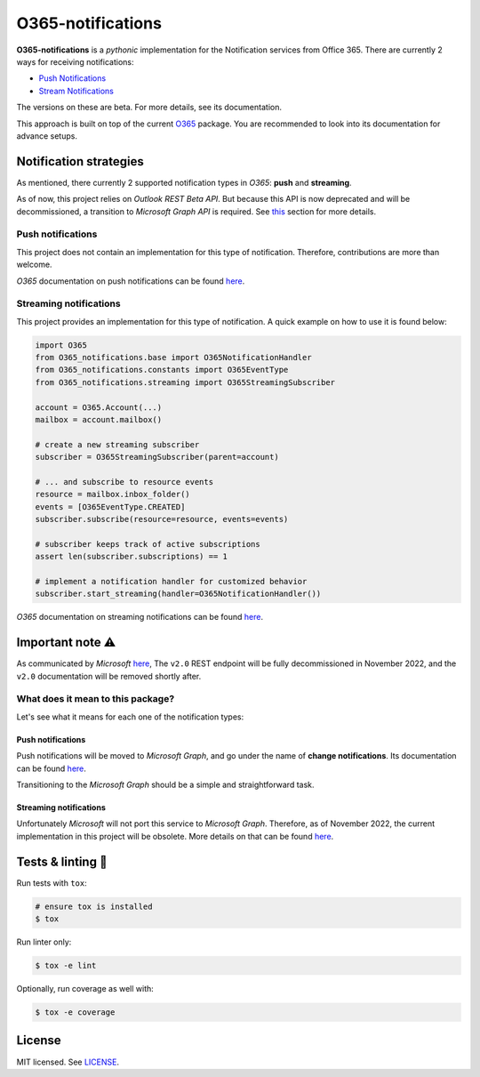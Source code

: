******************
O365-notifications
******************

.. image:: https://img.shields.io/pypi/v/O365-notifications
    :target: https://pypi.org/project/O365-notifications
    :alt: PyPI version
.. image:: https://github.com/rena2damas/O365-notifications/actions/workflows/ci.yaml/badge.svg
    :target: https://github.com/rena2damas/O365-notifications/actions/workflows/ci.yaml
    :alt: CI
.. image:: https://codecov.io/gh/rena2damas/O365-notifications/branch/master/graph/badge.svg
    :target: https://app.codecov.io/gh/rena2damas/O365-notifications/branch/master
    :alt: codecov
.. image:: https://img.shields.io/badge/code%20style-black-000000.svg
    :target: https://github.com/psf/black
    :alt: code style: black
.. image:: https://img.shields.io/badge/License-MIT-yellow.svg
    :target: https://opensource.org/licenses/MIT
    :alt: license: MIT

**O365-notifications** is a *pythonic* implementation for the Notification services
from Office 365. There are currently 2 ways for receiving notifications:

* `Push Notifications <https://docs.microsoft.com/en-us/previous-versions/office/
  office-365-api/api/beta/notify-rest-operations-beta>`__
* `Stream Notifications <https://docs.microsoft.com/en-us/previous-versions/office/
  office-365-api/api/beta/notify-streaming-rest-operations>`__

The versions on these are beta. For more details, see its documentation.

This approach is built on top of the current `O365 <https://github
.com/O365/python-o365>`__ package. You are recommended to look into its
documentation for advance setups.

Notification strategies
=======================
As mentioned, there currently 2 supported notification types in *O365*: **push** and
**streaming**.

As of now, this project relies on *Outlook REST Beta API*. But because this API is
now deprecated and will be decommissioned, a transition to *Microsoft Graph API* is
required. See `this <Important-note-⚠️>`__ section for more details.

Push notifications
------------------
This project does not contain an implementation for this type of notification.
Therefore, contributions are more than welcome.

*O365* documentation on push notifications can be found `here <https://docs.microsoft
.com/en-us/previous-versions/office/office-365-api/api/beta/notify-rest-operations
-beta>`__.

Streaming notifications
-----------------------
This project provides an implementation for this type of notification. A quick example
on how to use it is found below:

.. code-block:: python

    import O365
    from O365_notifications.base import O365NotificationHandler
    from O365_notifications.constants import O365EventType
    from O365_notifications.streaming import O365StreamingSubscriber

    account = O365.Account(...)
    mailbox = account.mailbox()

    # create a new streaming subscriber
    subscriber = O365StreamingSubscriber(parent=account)

    # ... and subscribe to resource events
    resource = mailbox.inbox_folder()
    events = [O365EventType.CREATED]
    subscriber.subscribe(resource=resource, events=events)

    # subscriber keeps track of active subscriptions
    assert len(subscriber.subscriptions) == 1

    # implement a notification handler for customized behavior
    subscriber.start_streaming(handler=O365NotificationHandler())

*O365* documentation on streaming notifications can be found `here <https://docs
.microsoft.com/en-us/previous-versions/office/office-365-api/api/beta/
notify-streaming-rest-operations>`__.

Important note ⚠️
=================
As communicated by *Microsoft* `here <https://developer.microsoft.com/en-us/graph/
blogs/outlook-rest-api-v2-0-deprecation-notice>`__, The ``v2.0`` REST endpoint will be
fully decommissioned in November 2022, and the ``v2.0`` documentation will be removed
shortly after.

What does it mean to this package?
----------------------------------
Let's see what it means for each one of the notification types:

Push notifications
^^^^^^^^^^^^^^^^^^
Push notifications will be moved to *Microsoft Graph*, and go under the name of
**change notifications**. Its documentation can be found `here <https://docs
.microsoft.com/en-us/graph/api/resources/webhooks?view=graph-rest-1.0)>`__.

Transitioning to the *Microsoft Graph* should be a simple and straightforward task.

Streaming notifications
^^^^^^^^^^^^^^^^^^^^^^^
Unfortunately *Microsoft* will not port this service to *Microsoft Graph*. Therefore, as
of November 2022, the current implementation in this project will be obsolete. More
details on that can be found `here <https://docs.microsoft.com/en-us/outlook/rest/
compare-graph>`__.

Tests & linting 🚥
===============
Run tests with ``tox``:

.. code-block:: bash

    # ensure tox is installed
    $ tox

Run linter only:

.. code-block:: bash

    $ tox -e lint

Optionally, run coverage as well with:

.. code-block:: bash

    $ tox -e coverage

License
=======
MIT licensed. See `LICENSE <LICENSE>`__.
